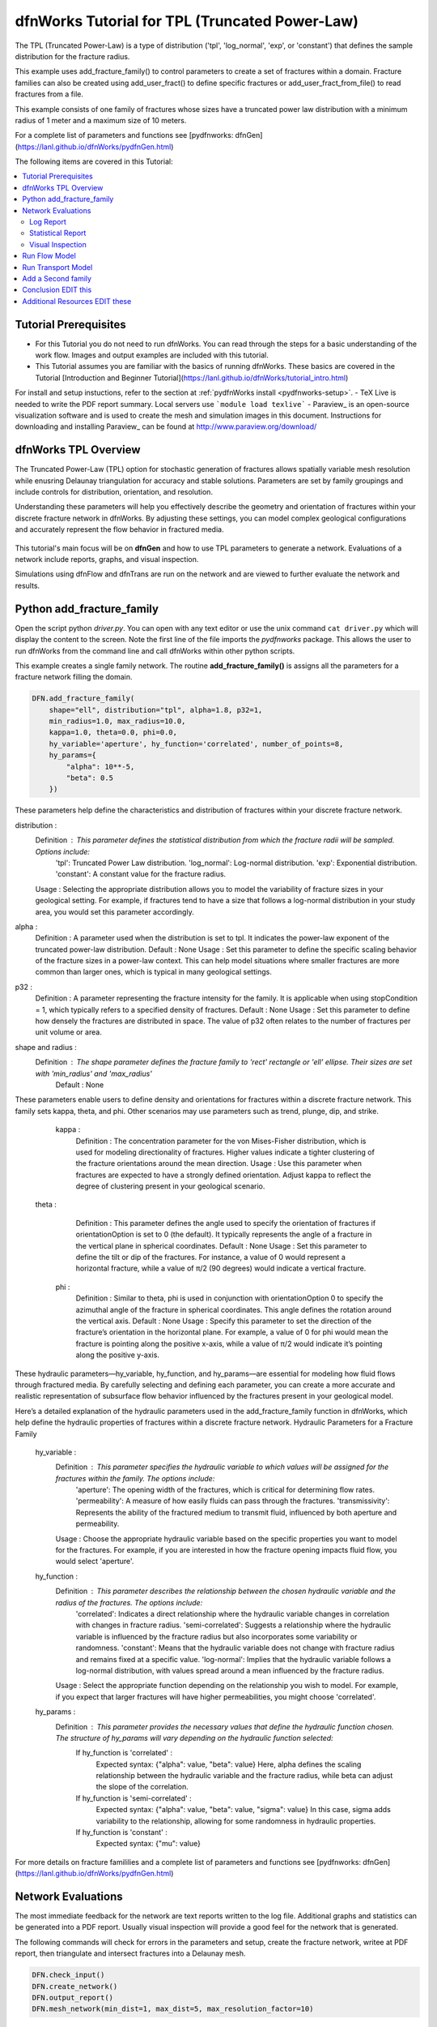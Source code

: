 
dfnWorks Tutorial for TPL (Truncated Power-Law) 
================================================


.. figure:: figures/tpl_3images.png
   :scale: 100 %
   :alt: alternate text
   :align: center


The TPL (Truncated Power-Law) is a type of distribution ('tpl', 'log_normal', 'exp', or 'constant') that defines the sample distribution for the fracture radius.

This example uses add_fracture_family() to control parameters to create a set of fractures within a domain. Fracture families can also be created using add_user_fract() to define specific fractures or add_user_fract_from_file() to read fractures from a file. 

This example consists of one family of fractures whose sizes have a truncated power law distribution with a minimum radius of 1 meter and a maximum size of 10 meters.  

For a complete list of parameters and functions see [pydfnworks: dfnGen](https://lanl.github.io/dfnWorks/pydfnGen.html)



The following items are covered in this Tutorial:

.. contents::
   :depth: 2
   :local:



Tutorial Prerequisites
--------------------------

- For this Tutorial you do not need to run dfnWorks. You can read through the steps for a basic understanding of the work flow. Images and output examples are included with this tutorial.
- This Tutorial assumes you are familiar with the basics of running dfnWorks.  These basics are covered in the Tutorial  [Introduction and Beginner Tutorial](https://lanl.github.io/dfnWorks/tutorial_intro.html) 
For install and setup instuctions, refer to the section at :ref:`pydfnWorks install <pydfnworks-setup>`.
- TeX Live is needed to write the PDF report summary. Local servers use ```module load texlive```
- Paraview_ is an open-source visualization software and is used to create the mesh and simulation images in this document.  Instructions for downloading and installing Paraview_ can be found at http://www.paraview.org/download/ 



dfnWorks TPL Overview
--------------------------

The Truncated Power-Law (TPL) option for stochastic generation of fractures allows spatially variable mesh resolution while enusring Delaunay triangulation for accuracy and stable solutions. Parameters are set by family groupings and include controls for distribution, orientation, and resolution. 

Understanding these parameters will help you effectively describe the geometry and orientation of fractures within your discrete fracture network in dfnWorks. By adjusting these settings, you can model complex geological configurations and accurately represent the flow behavior in fractured media.

.. figure:: figures/tpl_mesh_material.png
   :scale: 50 %
   :alt: alternate text
   :align: center


This tutorial's main focus will be on **dfnGen** and how to use TPL parameters to generate a network. Evaluations of a network include reports, graphs, and visual inspection. 

Simulations using dfnFlow and dfnTrans are run on the network and are viewed to further evaluate the network and results.


Python add_fracture_family
---------------------------

Open the script python `driver.py`. You can open with any text editor or use the unix command ``cat driver.py`` which will display the content to the screen.  Note the first line of the file imports the `pydfnworks` package. This allows the user to run dfnWorks from the command line and call dfnWorks within other python scripts.

This example creates a single family network. The routine **add_fracture_family()** is assigns all the parameters for a fracture network filling the domain.

.. code-block:: python

    DFN.add_fracture_family(
        shape="ell", distribution="tpl", alpha=1.8, p32=1,
        min_radius=1.0, max_radius=10.0,
        kappa=1.0, theta=0.0, phi=0.0,
        hy_variable='aperture', hy_function='correlated', number_of_points=8,
        hy_params={
            "alpha": 10**-5,
            "beta": 0.5
        })

These parameters help define the characteristics and distribution of fractures within your discrete fracture network.

distribution :
        Definition : This parameter defines the statistical distribution from which the fracture radii will be sampled. Options include:
            'tpl': Truncated Power Law distribution.
            'log_normal': Log-normal distribution.
            'exp': Exponential distribution.
            'constant': A constant value for the fracture radius.
        Usage : Selecting the appropriate distribution allows you to model the variability of fracture sizes in your geological setting. For example, if fractures tend to have a size that follows a log-normal distribution in your study area, you would set this parameter accordingly.


alpha :
        Definition : A parameter used when the distribution is set to tpl. It indicates the power-law exponent of the truncated power-law distribution.
        Default : None
        Usage : Set this parameter to define the specific scaling behavior of the fracture sizes in a power-law context. This can help model situations where smaller fractures are more common than larger ones, which is typical in many geological settings.


p32 :
        Definition : A parameter representing the fracture intensity for the family. It is applicable when using stopCondition = 1, which typically refers to a specified density of fractures.
        Default : None
        Usage : Set this parameter to define how densely the fractures are distributed in space. The value of p32 often relates to the number of fractures per unit volume or area.


shape and radius : 
       Definition : The shape parameter defines the fracture family to 'rect' rectangle or 'ell' ellipse. Their sizes are set with 'min_radius' and 'max_radius'
        Default : None


These parameters enable users to define density and orientations for fractures within a discrete fracture network. This family sets kappa, theta, and phi. Other scenarios may use parameters such as trend, plunge, dip, and strike. 

    kappa :
        Definition : The concentration parameter for the von Mises-Fisher distribution, which is used for modeling directionality of fractures. Higher values indicate a tighter clustering of the fracture orientations around the mean direction.
        Usage : Use this parameter when fractures are expected to have a strongly defined orientation. Adjust kappa to reflect the degree of clustering present in your geological scenario.


   theta :
        Definition : This parameter defines the angle used to specify the orientation of fractures if orientationOption is set to 0 (the default). It typically represents the angle of a fracture in the vertical plane in spherical coordinates.
        Default : None
        Usage : Set this parameter to define the tilt or dip of the fractures. For instance, a value of 0 would represent a horizontal fracture, while a value of π/2 (90 degrees) would indicate a vertical fracture.

    phi :
        Definition : Similar to theta, phi is used in conjunction with orientationOption 0 to specify the azimuthal angle of the fracture in spherical coordinates. This angle defines the rotation around the vertical axis.
        Default : None
        Usage : Specify this parameter to set the direction of the fracture’s orientation in the horizontal plane. For example, a value of 0 for phi would mean the fracture is pointing along the positive x-axis, while a value of π/2 would indicate it’s pointing along the positive y-axis.


These hydraulic parameters—hy_variable, hy_function, and hy_params—are essential for modeling how fluid flows through fractured media. By carefully selecting and defining each parameter, you can create a more accurate and realistic representation of subsurface flow behavior influenced by the fractures present in your geological model.

Here’s a detailed explanation of the hydraulic parameters used in the add_fracture_family function in dfnWorks, which help define the hydraulic properties of fractures within a discrete fracture network.
Hydraulic Parameters for a Fracture Family

    hy_variable :
        Definition : This parameter specifies the hydraulic variable to which values will be assigned for the fractures within the family. The options include:
            'aperture': The opening width of the fractures, which is critical for determining flow rates.
            'permeability': A measure of how easily fluids can pass through the fractures.
            'transmissivity': Represents the ability of the fractured medium to transmit fluid, influenced by both aperture and permeability.
        Usage : Choose the appropriate hydraulic variable based on the specific properties you want to model for the fractures. For example, if you are interested in how the fracture opening impacts fluid flow, you would select 'aperture'.

    hy_function :
        Definition : This parameter describes the relationship between the chosen hydraulic variable and the radius of the fractures. The options include:
            'correlated': Indicates a direct relationship where the hydraulic variable changes in correlation with changes in fracture radius.
            'semi-correlated': Suggests a relationship where the hydraulic variable is influenced by the fracture radius but also incorporates some variability or randomness.
            'constant': Means that the hydraulic variable does not change with fracture radius and remains fixed at a specific value.
            'log-normal': Implies that the hydraulic variable follows a log-normal distribution, with values spread around a mean influenced by the fracture radius.
        Usage : Select the appropriate function depending on the relationship you wish to model. For example, if you expect that larger fractures will have higher permeabilities, you might choose 'correlated'.

    hy_params :
        Definition : This parameter provides the necessary values that define the hydraulic function chosen. The structure of hy_params will vary depending on the hydraulic function selected:
            If hy_function is 'correlated' :
                Expected syntax: {"alpha": value, "beta": value}
                Here, alpha defines the scaling relationship between the hydraulic variable and the fracture radius, while beta can adjust the slope of the correlation.
            If hy_function is 'semi-correlated' :
                Expected syntax: {"alpha": value, "beta": value, "sigma": value}
                In this case, sigma adds variability to the relationship, allowing for some randomness in hydraulic properties.
            If hy_function is 'constant' :
                Expected syntax: {"mu": value}

 

For more details on fracture famililies and a complete list of parameters and functions see [pydfnworks: dfnGen](https://lanl.github.io/dfnWorks/pydfnGen.html)




Network Evaluations
--------------------------

The most immediate feedback for the network are text reports written to the log file. Additional graphs and statistics can be generated into a PDF report. Usually visual inspection will provide a good feel for the network that is generated.

The following commands will check for errors in the parameters and setup, create the fracture network, writee at PDF report, then triangulate and intersect fractures into a Delaunay mesh.


.. code-block:: python

    DFN.check_input()
    DFN.create_network()
    DFN.output_report()
    DFN.mesh_network(min_dist=1, max_dist=5, max_resolution_factor=10)


Log Report
~~~~~~~~~~~~~~~~~~~

See output.log

Observe screen output as dfnWorks is running, error checks and setup results are displayed. This is the first place to check that your network is as expected. The screen output is also written to root_name.log. For this example the output will look like the following.

While dfnWorks is running, you will see extensive reporting to the screen. This will alert you to errors or missing files. When finished, a report is written to to file `output.log`. This is the first place to check if there are any issues. Look for the first occurrence of Errors as later Errors are likely caused by the first. Warnings may exist and can usually be ignored.

A list of dfnWorks files and their descriptions are at :ref:`dfnWorks Files <output-chapter>`.

The log will write a summary that includes default and user defined parameters. Check this is what was expectted for your setup. For this example: 


.. code-block:: bash

    2025-05-22 13:26:52,217 INFO Checking Input File Complete
    2025-05-22 13:26:53,167 INFO [2025-05-22 13:26:52] INFO: Starting DFNGen
    [2025-05-22 13:26:52] INFO: Expecting Theta and phi for orientations
    [2025-05-22 13:26:52] INFO: h: 0.100000
    [2025-05-22 13:26:52] INFO: Shape Families:
    [2025-05-22 13:26:52] INFO: Ellipse Family 1:
    [2025-05-22 13:26:52] INFO: Number of Vertices: 8
    [2025-05-22 13:26:52] INFO: Aspect Ratio: 1.000000
    [2025-05-22 13:26:52] INFO: P32 (Fracture Intensity) Target: 1.000000
    [2025-05-22 13:26:52] INFO: Beta Distribution (Rotation Around Normal Vector): [0, 2PI)
    [2025-05-22 13:26:52] INFO: Theta: 0.000000 rad, 0.000000 deg
    [2025-05-22 13:26:52] INFO: Phi: 0.000000 rad, 0.000000 deg
    [2025-05-22 13:26:52] INFO: Kappa: 1.000000
    [2025-05-22 13:26:52] INFO: Layer: Entire domain
    [2025-05-22 13:26:52] INFO: Region: Entire domain
    [2025-05-22 13:26:52] INFO: Distribution: Truncated Power-Law
    [2025-05-22 13:26:52] INFO: Alpha: 1.800000
    [2025-05-22 13:26:52] INFO: Minimum Radius: 1.000000m
    [2025-05-22 13:26:52] INFO: Maximum Radius: 10.000000m
    [2025-05-22 13:26:52] INFO: Family Insertion Probability: 1.000000
    [2025-05-22 13:26:52] INFO: Estimating number of fractures needed...
    [2025-05-22 13:26:52] INFO: Estimated 167 fractures for Ellipse family 1
    [2025-05-22 13:26:52] INFO: P32 For Family 1 Completed


When fractures are generated, they are checked to ensure intersections and that parameters are satisfied. Fractures are rejected if they are isolated, have edges too short or too close, or outside boundary. When the network is created, summary information helps to describe the result. For this example the log output will look similar to this.

.. code-block:: bash

    [2025-05-22 13:26:52] INFO: ========================================================
    [2025-05-22 13:26:52] INFO:             Network Generation Complete
    [2025-05-22 13:26:52] INFO: ========================================================
    [2025-05-22 13:26:52] INFO: Version of DFNGen: 2.2
    [2025-05-22 13:26:52] INFO: Time Stamp: Thu May 22 13:26:52 2025
    [2025-05-22 13:26:52] INFO: Final p32 values per family:
    [2025-05-22 13:26:52] INFO: Family 1 target P32 = 1.000000, Final P32 = 1.000912
    [2025-05-22 13:26:52] INFO: ________________________________________________________


Statistical Report
~~~~~~~~~~~~~~~~~~~~



Created by DFN.output_report()
see output_output_report.pdf  and directory dfnGen_output_report

output_report(self, verbose=True, output_dir='dfnGen_output_report')[source]

    Creates a PDF output report for the network created by DFNGen. Plots of the fracture lengths, locations, orientations are produced for each family. Files are written into “output_dir/family_{id}/”. Information about the whole network are also created and written into “output_dir/network/”

    Parameters:

            self (object) – DFN Class object

            verbose (bool) – Toggle for the amount of information printed to screen. If true, progress information printed to screen

            output_dir (string) – Name of directory where all plots are saved

    Return type:

        None

    Notes

    Final output report is named “jobname”_output_report.pdf User defined fractures (ellipses, rectangles, and polygons) are not supported at this time.


.. code-block:: bash

    2025-05-22 13:26:53,194 INFO Creating Report of DFN generation
    2025-05-22 13:26:53,194 INFO --> Gathering Network Information
    2025-05-22 13:26:53,196 INFO --> There is 1 Fracture Family
    2025-05-22 13:26:53,200 INFO --> There are 119 fractures in the domain
    2025-05-22 13:26:53,201 INFO --> There are 46 fractures in the final network
    2025-05-22 13:26:53,209 INFO --> Plotting Information
    2025-05-22 13:26:56,949 INFO --> Plotting Fracture Radii Distributions
    2025-05-22 13:26:58,940 INFO --> Plotting Rose Diagrams and Stereonets
    2025-05-22 13:26:58,985 INFO --> Plotting Densities
    2025-05-22 13:27:02,448 INFO --> Combing Images and Making PDF
    2025-05-22 13:27:02,449 INFO --> Making Table of Contents
    2025-05-22 13:27:06,588 INFO --> Output report is written into output_output_report.pdf


.. figure:: figures/tpl_report_page_2.png
   :scale: 50 %
   :alt: alternate text
   :align: center


   *dfnWorks routine DFN.output_report() will generate a PDF summary of the network.*


Visual Inspection
~~~~~~~~~~~~~~~~~~~

Created by DFN.mesh_network()
Meshed network to be used by simulations.
See full_mesh.inp (or reduced_mesh.inp)

If the network has been successfully triangulated and merged, the mesh will be written to an AVS format mesh file. The output log will look like:


.. code-block:: bash

    2025-05-22 13:27:06,589 INFO Meshing DFN using LaGriT : Starting
    2025-05-22 13:27:06,608 INFO --> Variable Mesh Resolution Selected
    2025-05-22 13:27:06,608 INFO *** Minimum distance [m] from intersection with constant resolution h/2 : 0.1
    2025-05-22 13:27:06,608 INFO *** Maximum distance [m] from intersection variable resolution : 0.5
    2025-05-22 13:27:06,608 INFO *** Upper bound on resolution [m] : 1.00
    2025-05-22 13:27:16,061 INFO --> The primary mesh in full_mesh.inp has 36138 nodes and 74279 triangular elements
    2025-05-22 13:27:16,794 INFO Meshing DFN using LaGriT : Complete



View the mesh attributes to check parameters. 
Materials are the fractures generated 1 through n.
Property evol_one are the element volumes
Property dfield is the linear distance from intersections and is used for element size changes.



.. raw:: html

    <div style="display: flex; justify-content: space-between;">

        <div style="flex: 1;">
            <img src="figures/tpl_mesh_material.png" alt="Figure Materials" style="width: 100%;">
        </div>

        <div style="flex: 1;">
            <img src="figures/tpl_mesh_evol_one.png" alt="Figure Volume" style="width: 100%;">
        </div>

        <div style="flex: 1;">
            <img src="figures/tpl_mesh_dfield.png" alt="Figure dfield" style="width: 100%;">
        </div>

    </div>


You can adjust color maps and opacity for views that help show the meshed network.
See examples in file `tpl_paraview_examples.rst <tpl_paraview_examples.rst>`_ 


Run Flow Model
---------------

The pydfnworks commands `dfn_flow()` and `dfn_trans()` are used to run the simulations. These can provide insights into the behavior of fluids within the fractured network.

View the dfnFlow_file 'file.in'. This is a PFLOTRAN input file.  EDIT TEXT High pressure (red) Dirichlet boundary conditions are applied on the edge of the single fracture along the boundary x = -0.5, and low pressure (blue) boundary conditions are applied on the edges of the two fractures at the boundary x = 0.5. 

The solver type is set to PFLOTRAN

.. code-block:: bash

    2025-05-22 13:27:17,476 INFO --> Running PFLOTRAN
    2025-05-22 13:27:17,481 INFO --> Running: /home/jhyman/src/petsc/arch-linux-c-opt/bin/mpirun -np 12 /home/jhyman/src/pflotran/src/pflotran/pflotran -pflotranin dfn_explicit.in
    2025-05-22 13:27:22,210 INFO --> Processing file: dfn_explicit-000.vtk
    2025-05-22 13:27:22,302 INFO --> Processing file: dfn_explicit-001.vtk
    2025-05-22 13:27:22,377 INFO --> Parsing PFLOTRAN output complete



For viewing results see the vtk files written in output/parsed_vtk

Read dfn_explicit-000.vtk see permeability and Liquid Pressure at time 0
Read dfn_explicit-001.vtk for Liquid Pressure at time 1


.. raw:: html

    <div style="display: flex; justify-content: space-between;">

        <div style="flex: 1;">
            <img src="figures/tpl_flow_permeability.png" alt="permeability" style="width: 100%;">
        </div>

        <div style="flex: 1;">
            <img src="figures/tpl_flow_liq_press_vtk0.png" alt="Figure Volume" style="width: 100%;">
        </div>

        <div style="flex: 1;">
            <img src="figures/tpl_flow_liq_press_vtk1.png" alt="Figure dfield" style="width: 100%;">
        </div>

    </div>


Run Transport Model
--------------------

View the dfnTrans_file 'file.dat.  EDIT TEXT Particles are inserted SOMEWHERE 
to exit SOMEWHERE else

.. code-block:: bash

    2025-05-22 13:27:23,021 INFO --> dfnTrans is running from: PTDFN_control.dat
    2025-05-22 13:28:32,671 INFO --> Combining Particle avs files into a single file
    2025-05-22 13:28:32,710 INFO --> Running: /n/modules/Ubuntu-20.04-x86_64/lagrit-gcc-13.2.0/v3.3.3/exodus/lagrit < combine_avs.lgi -log combine_avs.lgi.log -out combine_avs.lgi.out
    2025-05-22 13:29:44,627 INFO --> LaGriT script combine_avs.lgi ran successfully
    2025-05-22 13:29:44,627 INFO --> Particles are in all_particle.inp


Generate particle tracks with call....

NOTE: There are a thousand particle tracks, these can be merged into a single file "all_particles.inp" with the command 

.. raw:: html

    <div style="display: flex; justify-content: space-between;">

        <div style="flex: 1;">
            <img src="figures/tpl_part_1000.png" alt="particles" style="width: 100%;">
        </div>

        <div style="flex: 1;">
            <img src="figures/tpl_part_aperature_mesh.png" alt="aperature" style="width: 100%;">
        </div>

        <div style="flex: 1;">
            <img src="figures/tpl_part_time_threshold_.005.png" alt="time threshold .005" style="width: 100%;">
        </div>

    </div>


Add a Second family
---------------------

Once this network is working well, a more complicated version can be created by adding more families with different paramters from the first.


.. figure:: figures/tpl_f2_families.png
   :scale: 100 %
   :alt: alternate text
   :align: center



Conclusion EDIT this
------------------------------------------

You have successfully run dfnWorks to create a simple fracture network and run  basic simulations using the `driver.py` script in dfnWorks! As you become more familiar with the setup, you can start experimenting with different fracture characteristics, domain sizes, and simulation parameters to further explore subsurface flow dynamics in fractured media.



Additional Resources EDIT these
------------------------------------------

There are more demo runs in the `dfnWorks/examples` directory.  The first two examples are simpler than the last three so it is recommended that the user proceed in the order presented here. 

• 4_user_rects (4_user_defined_rectangles): The example used in this tutorial. 
• 4_user_ell_uniform (4_user_defined_ellipses): User defined elliptical fractures.
• exp (exponential_dist): Use parameters for two families of fractures with an exponential distribution of fracture size.
• lognormal (lognormal_dist): Use parameters for two families of fractures with a lognormal distribution of fracture size.
• TPL (truncated_power_law_dist): Use parameters for two families of fractures with a truncated power-law distribution of fracture size.

See a description of these 5 examples at :ref:`pydfnWorks examples <examples>`.

All examples are available from github at `DFNWorks Examples <https://github.com/lanl/dfnWorks/tree/master/examples>`_

For a short description of all examples see `Examples README file <https://github.com/lanl/dfnWorks/tree/master/examples/README.md>`_

For Additional Resources you can browse the online docs including examples, module descriptions, and the pydfnworks code descriptions.
The Publications are a good source of applications and discussions. Consider joining community forums and user groups for support and to share experiences with dfnWorks users.

Feel free to reach out if you have any questions or need further assistance with your simulation!


